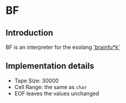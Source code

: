 * BF

** Introduction

BF is an interpreter for the esolang [[https://en.wikipedia.org/wiki/Brainfuck]['brainfu*k']]

** Implementation details

- Tape Size: 30000
- Cell Range: the same as ~char~
- EOF leaves the values unchanged

